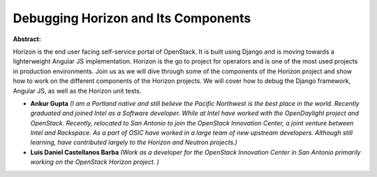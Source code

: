 Debugging Horizon and Its Components
~~~~~~~~~~~~~~~~~~~~~~~~~~~~~~~~~~~~

**Abstract:**

Horizon is the end user facing self-service portal of OpenStack. It is built using Django and is moving towards a lighterweight Angular JS implementation. Horizon is the go to project for operators and is one of the most used projects in production environments. Join us as we will dive through some of the components of the Horizon project and show how to work on the different components of the Horizon projects. We will cover how to debug the Django framework, Angular JS, as well as the Horizon unit tests.  


* **Ankur  Gupta** *(I am a Portland native and still believe the Pacific Northwest is the best place in the world. Recently graduated and joined Intel as a Software developer. While at Intel have worked with the OpenDaylight project and OpenStack. Recently, relocated to San Antonio to join the OpenStack Innovation Center, a joint venture between Intel and Rackspace. As a part of OSIC have worked in a large team of new upstream developers. Although still learning, have contributed largely to the Horizon and Neutron projects.)*

* **Luis Daniel Castellanos Barba** *(Work as a developer for the OpenStack Innovation Center in San Antonio primarily working on the OpenStack Horizon project. )*
